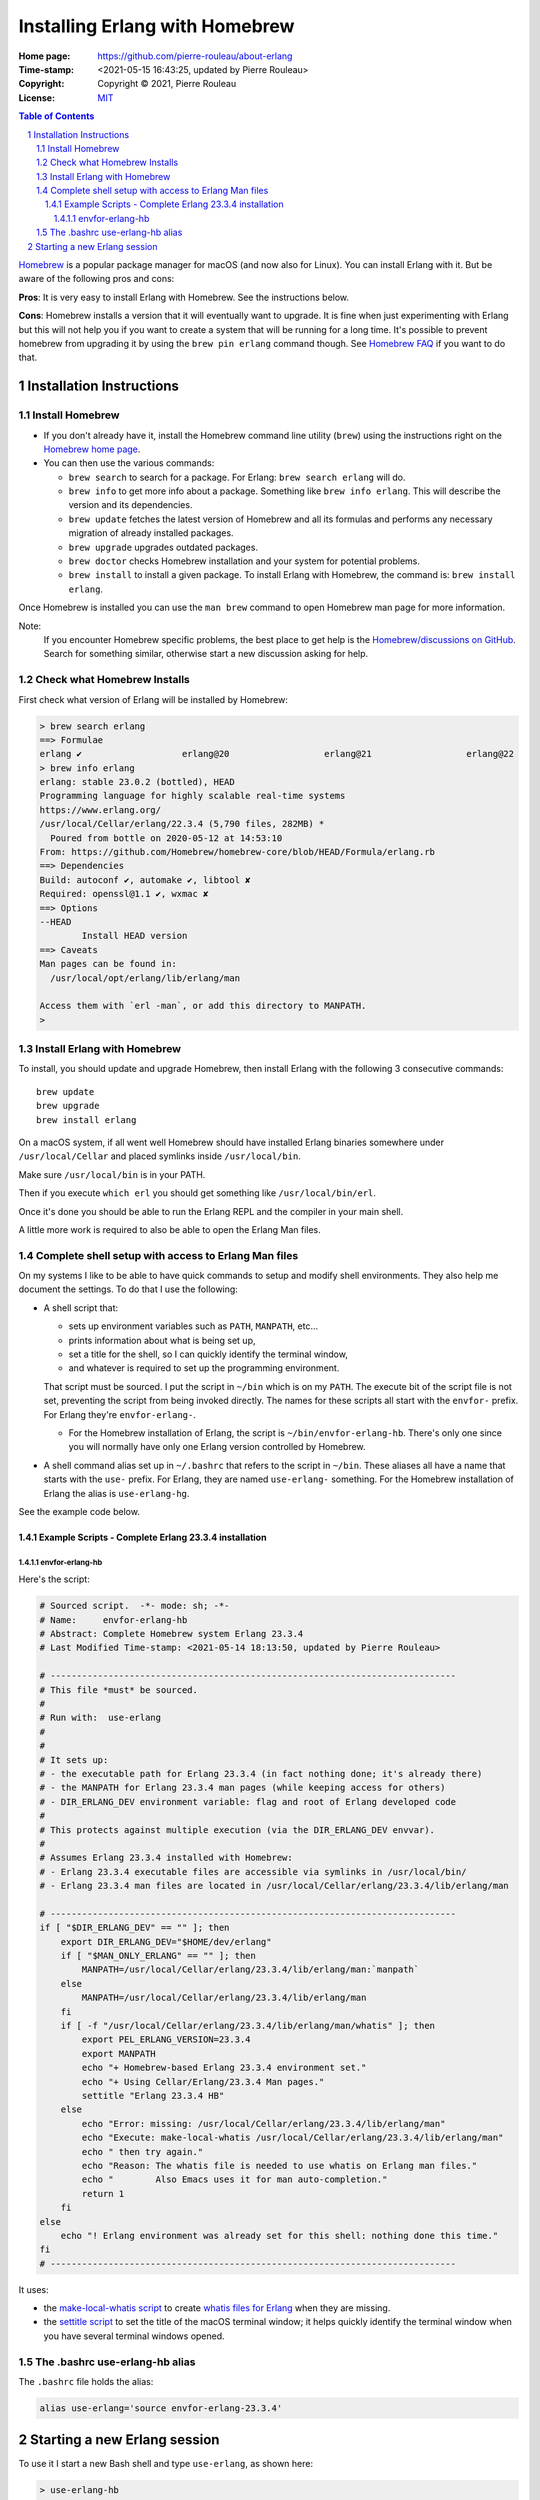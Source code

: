 ===============================
Installing Erlang with Homebrew
===============================

:Home page: https://github.com/pierre-rouleau/about-erlang
:Time-stamp: <2021-05-15 16:43:25, updated by Pierre Rouleau>
:Copyright:  Copyright © 2021, Pierre Rouleau
:License: `MIT <../LICENSE>`_

.. contents::  **Table of Contents**
.. sectnum::

.. ---------------------------------------------------------------------------

Homebrew_ is a popular package manager for macOS (and now also for Linux).
You can install Erlang with it.  But be aware of the following pros and cons:

**Pros**:  It is very easy to install Erlang with Homebrew. See the
instructions below.

**Cons**: Homebrew installs a version that it will eventually want to
upgrade. It is fine when just experimenting with Erlang but this will not help
you if you want to create a system that will be running for a long time.
It's possible to prevent homebrew from upgrading it by using the ``brew pin
erlang`` command though.  See `Homebrew FAQ`_ if you want to do that.

Installation Instructions
=========================

Install Homebrew
----------------

- If you don't already have it, install the Homebrew command line utility
  (``brew``) using the instructions right on the `Homebrew home page`_.
- You can then use the various commands:

  - ``brew search`` to search for a package.  For Erlang: ``brew search
    erlang`` will do.
  - ``brew info`` to get more info about a package. Something like ``brew info
    erlang``.  This will describe the version and its dependencies.
  - ``brew update`` fetches the latest version of Homebrew and all its
    formulas and performs any necessary migration of already installed
    packages.
  - ``brew upgrade`` upgrades outdated packages.
  - ``brew doctor`` checks Homebrew installation and your system for potential
    problems.
  - ``brew install`` to install a given package.  To install Erlang with
    Homebrew, the command is: ``brew install erlang``.

Once Homebrew is installed you can use the ``man brew`` command to open
Homebrew man page for more information.

Note:
  If you encounter Homebrew specific problems, the best place to get help is the
  `Homebrew/discussions on GitHub`_.  Search for something similar, otherwise start
  a new discussion asking for help.

Check what Homebrew Installs
----------------------------

First check what version of Erlang will be installed by Homebrew:

.. code:: shell


    > brew search erlang
    ==> Formulae
    erlang ✔                   erlang@20                  erlang@21                  erlang@22
    > brew info erlang
    erlang: stable 23.0.2 (bottled), HEAD
    Programming language for highly scalable real-time systems
    https://www.erlang.org/
    /usr/local/Cellar/erlang/22.3.4 (5,790 files, 282MB) *
      Poured from bottle on 2020-05-12 at 14:53:10
    From: https://github.com/Homebrew/homebrew-core/blob/HEAD/Formula/erlang.rb
    ==> Dependencies
    Build: autoconf ✔, automake ✔, libtool ✘
    Required: openssl@1.1 ✔, wxmac ✘
    ==> Options
    --HEAD
            Install HEAD version
    ==> Caveats
    Man pages can be found in:
      /usr/local/opt/erlang/lib/erlang/man

    Access them with `erl -man`, or add this directory to MANPATH.
    >

Install Erlang with Homebrew
----------------------------

To install, you should update and upgrade Homebrew, then install Erlang with
the following 3 consecutive commands::

    brew update
    brew upgrade
    brew install erlang

On a macOS system, if all went well Homebrew should have installed Erlang
binaries somewhere under ``/usr/local/Cellar`` and placed symlinks inside
``/usr/local/bin``.

Make sure ``/usr/local/bin`` is in your PATH.

Then if you execute ``which erl`` you should get something like
``/usr/local/bin/erl``.

Once it's done you should be able to run the Erlang REPL and the compiler
in your main shell.

A little more work is required to also be able to open the Erlang Man files.

Complete shell setup with access to Erlang Man files
----------------------------------------------------

On my systems I like to be able to have quick commands to setup and modify
shell environments.  They also help me document the settings.
To do that I use the following:

- A shell script that:

  - sets up environment variables such as ``PATH``, ``MANPATH``, etc...
  - prints information about what is being set up,
  - set a title for the shell, so I can quickly identify the terminal window,
  - and whatever is required to set up the programming environment.

  That script must be sourced.  I put the script in ``~/bin`` which is on my
  ``PATH``.  The execute bit of the script file is not set, preventing the
  script from being invoked directly.   The names for these scripts all start
  with the ``envfor-`` prefix.  For Erlang they're ``envfor-erlang-``.

  - For the Homebrew installation of Erlang, the script is
    ``~/bin/envfor-erlang-hb``.  There's only one since you will normally have
    only one Erlang version controlled by Homebrew.

- A shell command alias set up in ``~/.bashrc`` that refers to the script in
  ``~/bin``.  These aliases all have a name that starts with the ``use-``
  prefix.  For Erlang, they are named ``use-erlang-`` something.  For the
  Homebrew installation of Erlang the alias is ``use-erlang-hg``.

See the example code below.

Example Scripts - Complete Erlang 23.3.4 installation
~~~~~~~~~~~~~~~~~~~~~~~~~~~~~~~~~~~~~~~~~~~~~~~~~~~~~

envfor-erlang-hb
^^^^^^^^^^^^^^^^

Here's the script:

.. code:: bash

    # Sourced script.  -*- mode: sh; -*-
    # Name:     envfor-erlang-hb
    # Abstract: Complete Homebrew system Erlang 23.3.4
    # Last Modified Time-stamp: <2021-05-14 18:13:50, updated by Pierre Rouleau>

    # -----------------------------------------------------------------------------
    # This file *must* be sourced.
    #
    # Run with:  use-erlang
    #
    #
    # It sets up:
    # - the executable path for Erlang 23.3.4 (in fact nothing done; it's already there)
    # - the MANPATH for Erlang 23.3.4 man pages (while keeping access for others)
    # - DIR_ERLANG_DEV environment variable: flag and root of Erlang developed code
    #
    # This protects against multiple execution (via the DIR_ERLANG_DEV envvar).
    #
    # Assumes Erlang 23.3.4 installed with Homebrew:
    # - Erlang 23.3.4 executable files are accessible via symlinks in /usr/local/bin/
    # - Erlang 23.3.4 man files are located in /usr/local/Cellar/erlang/23.3.4/lib/erlang/man

    # -----------------------------------------------------------------------------
    if [ "$DIR_ERLANG_DEV" == "" ]; then
        export DIR_ERLANG_DEV="$HOME/dev/erlang"
        if [ "$MAN_ONLY_ERLANG" == "" ]; then
            MANPATH=/usr/local/Cellar/erlang/23.3.4/lib/erlang/man:`manpath`
        else
            MANPATH=/usr/local/Cellar/erlang/23.3.4/lib/erlang/man
        fi
        if [ -f "/usr/local/Cellar/erlang/23.3.4/lib/erlang/man/whatis" ]; then
            export PEL_ERLANG_VERSION=23.3.4
            export MANPATH
            echo "+ Homebrew-based Erlang 23.3.4 environment set."
            echo "+ Using Cellar/Erlang/23.3.4 Man pages."
            settitle "Erlang 23.3.4 HB"
        else
            echo "Error: missing: /usr/local/Cellar/erlang/23.3.4/lib/erlang/man"
            echo "Execute: make-local-whatis /usr/local/Cellar/erlang/23.3.4/lib/erlang/man"
            echo " then try again."
            echo "Reason: The whatis file is needed to use whatis on Erlang man files."
            echo "        Also Emacs uses it for man auto-completion."
            return 1
        fi
    else
        echo "! Erlang environment was already set for this shell: nothing done this time."
    fi
    # -----------------------------------------------------------------------------


It uses:

- the `make-local-whatis script`_ to create `whatis files for Erlang`_ when
  they are missing.
- the `settitle script`_ to set the title of the macOS terminal window; it
  helps quickly identify the terminal window when you have several terminal
  windows opened.


The .bashrc use-erlang-hb alias
-------------------------------

The ``.bashrc`` file holds the alias:

.. code:: bash

   alias use-erlang='source envfor-erlang-23.3.4'


Starting a new Erlang session
=============================


To use it I start a new Bash shell and type ``use-erlang``, as shown here:

.. code:: bash


    > use-erlang-hb
    + Homebrew-based Erlang 23.3.4 environment set.
    + Using Cellar/Erlang/23.3.4 Man pages.
    > echo $MANPATH
    /usr/local/Cellar/erlang/23.3.4/lib/erlang/man:/usr/local/share/man:/usr/share/man:/opt/X11/share/man:/Library/Developer/CommandLineTools/SDKs/MacOSX.sdk/usr/share/man:/Applications/Xcode.app/Contents/Developer/usr/share/man:/Applications/Xcode.app/Contents/Developer/Toolchains/XcodeDefault.xctoolchain/usr/share/man
    > man man
    > man -w erl
    /usr/local/Cellar/erlang/23.3.4/lib/erlang/man/man1/erl.1
    > man -w lists
    /usr/local/Cellar/erlang/23.3.4/lib/erlang/man/man3/lists.3
    > version-erl
    23.3.4
    >

The version-erl_ is another script I wrote to display the version of the Erlang
system available in the shell.  It runs Erlang code from the command line.

.. ---------------------------------------------------------------------------


.. _Homebrew home page:
.. _Homebrew: https://brew.sh
.. _Homebrew/discussions on GitHub: https://github.com/Homebrew/discussions/discussions
.. _Homebrew FAQ:  https://docs.brew.sh/FAQ
.. _make-local-whatis script: whatis-files.rst#the-make-local-whatis-script
.. _whatis files for Erlang:  whatis-files.rst
.. _settitle script:          settitle.rst
.. _version-erl:              version-erl.rst#the-version-erl-executable-script


.. ---------------------------------------------------------------------------
